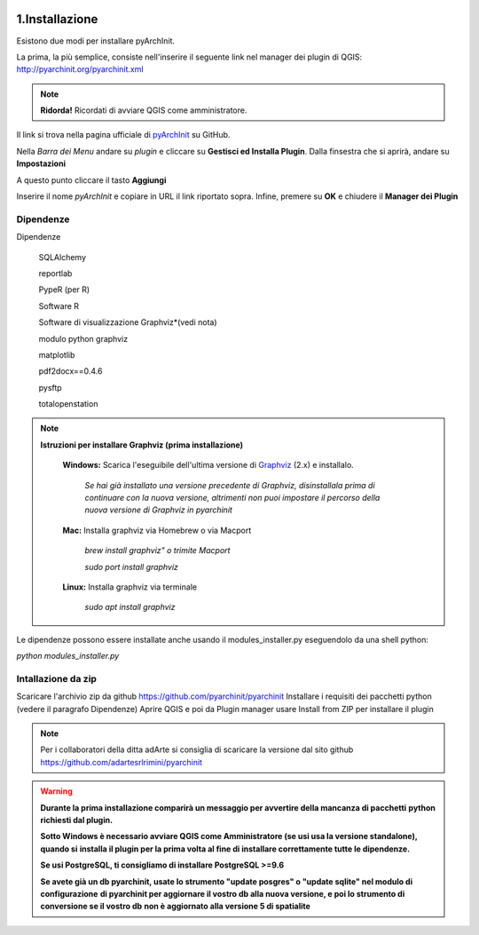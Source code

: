 .. image:: ./_images/logo_3.png
   :align: right
   
1.Installazione
#####################################################

Esistono due modi per installare pyArchInit.

La prima, la più semplice, consiste nell'inserire il seguente link nel manager dei plugin di QGIS:
http://pyarchinit.org/pyarchinit.xml

.. note::
    **Ridorda!**
    Ricordati di avviare QGIS come amministratore.

Il link si trova nella pagina ufficiale di `pyArchInit`_ su GitHub.

.. _pyArchInit: https://github.com/pyarchinit/pyarchinit 


Nella *Barra dei Menu* andare su *plugin* e cliccare su **Gestisci ed Installa Plugin**. 
Dalla finsestra che si aprirà, andare su **Impostazioni**

.. image:: ./_images/img_pluginmanager1.png
    :align: center

A questo punto cliccare il tasto **Aggiungi**

.. image:: ./_images/img_pluginmanager2.png
    :align: center

Inserire il nome *pyArchInit* e copiare in URL il link riportato sopra. Infine, premere su **OK** e chiudere il **Manager dei Plugin**

.. image:: ./_images/img_pluginmanager3.png
    :align: center


Dipendenze
======================================

Dipendenze

        SQLAlchemy

        reportlab

        PypeR (per R)

        Software R

        Software di visualizzazione Graphviz*(vedi nota)

        modulo python graphviz

        matplotlib

        pdf2docx==0.4.6

        pysftp

        totalopenstation

.. note::

    **Istruzioni per installare Graphviz (prima installazione)**

        **Windows:** Scarica l'eseguibile dell'ultima versione di `Graphviz`_ (2.x) e installalo.

            .. _Graphviz: https://graphviz.org/download/

            *Se hai già installato una versione precedente di Graphviz, disinstallala prima di continuare con la nuova
            versione, altrimenti  non puoi impostare il percorso della nuova versione di Graphviz in pyarchinit*

        **Mac:** Installa graphviz via Homebrew o via Macport

            *brew install graphviz" o trimite Macport*

            *sudo port install graphviz*

        **Linux:** Installa graphviz via terminale

            *sudo apt install graphviz*



Le dipendenze possono essere installate anche usando il modules_installer.py eseguendolo da una shell python:

*python modules_installer.py*

Intallazione da zip
======================================

Scaricare l'archivio zip da github https://github.com/pyarchinit/pyarchinit
Installare i requisiti dei pacchetti python (vedere il paragrafo Dipendenze)
Aprire QGIS e poi da Plugin manager usare Install from ZIP per installare il plugin

.. note::
    Per i collaboratori della ditta adArte si consiglia di scaricare la versione dal sito github
    https://github.com/adartesrlrimini/pyarchinit

.. warning::
    **Durante la prima installazione comparirà un messaggio per avvertire della mancanza di pacchetti**
    **python richiesti dal plugin.**

    **Sotto Windows è necessario avviare QGIS come Amministratore (se usi usa la versione standalone), quando si**
    **installa il plugin per la prima volta al fine di installare correttamente tutte le dipendenze.**

    **Se usi PostgreSQL, ti consigliamo di installare PostgreSQL >=9.6**

    **Se avete già un db pyarchinit, usate lo strumento "update posgres" o "update sqlite" nel modulo di configurazione**
    **di pyarchinit per aggiornare il vostro db alla nuova versione, e poi lo strumento di conversione se il vostro db**
    **non è aggiornato alla versione 5 di spatialite**



